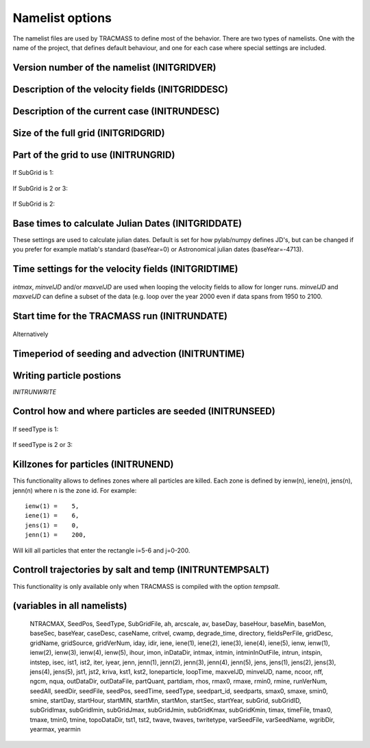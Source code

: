 

Namelist options
================

The namelist files are used by TRACMASS to define most of the
behavior. There are two types of namelists. One with the name of the
project, that defines default behaviour, and one for each case where
special settings are included.


Version number of the namelist (INITGRIDVER)
--------------------------------------------

 .. option:: gridVerNum

    Check if the namelist file has the correct syntax

Description of the velocity fields (INITGRIDDESC)
-------------------------------------------------

 .. option:: GCMname

    Name of the GCM that generated velocity fields

 .. option:: GCMsource

    URL to the GCM that generated velocity fields

 .. option:: gridName

    Name of the spcific run/grid used to generate velocity fields

 .. option:: gridSource

    URL to the spcific run/grid used to generate velocity fields

 .. option:: gridDesc

    Longer descrition of of the grid and run used.

 .. option:: inDataDir

  Directory where velocity fields are stored. This can also be set by
  the environmental variable :envvar:`TRMINDATADIR`. TRACMASS will
  append the project name so that inDataDir = $TRMINDATADIR/PROJNAME/



Description of the current case (INITRUNDESC)
---------------------------------------------

 .. option:: caseName
             
    Name of the current case

 .. option:: caseDesc  

    Longer desscriptions of the current case


Size of the full grid (INITGRIDGRID)
------------------------------------
 
 .. option:: IMT

    Number of gridcells in x or zonal (longitude) direction

 .. option:: JMT

    Number of gridcells in y or meridional (latitude) direction

 .. option:: KM

    Number of gridcells in z (depth) direction


 .. option:: NEND

    NEND is LBT +1
 

Part of the grid to use (INITRUNGRID)
-------------------------------------

 .. option:: subGrid:

    Select how to define the grid used by TRACMASS::

      0 = Use full grid.
      1 = Define subGrid boundaries.
      2 = Define subGrid in a separate file and subGridID.
      3 = Define subGrid in a separate file and MPI.
  
If SubGrid is 1:
 
 .. option:: subGridImin

    Min i-position

 .. option:: subGridImax

    Max i-position

 .. option:: subGridJmin

    Min j-position

 .. option:: subGridJmax

    Max j-position

 .. option:: subGridKmin

    Min k-position (direction as defined by input file)

 .. option:: subGridKmax

    Min k-position (direction as defined by input file)

If SubGrid is 2 or 3:

 .. option::  SubGridFile

    File to read grid definitions from ***REF***

If SubGrid is 2:

  .. option:: subGridID

     Which subgrid to use. This would preferable be set at runtime (***ref***) 



Base times to calculate Julian Dates (INITGRIDDATE)
---------------------------------------------------
These settings are used to calculate julian dates. Default is set for
how pylab/numpy defines JD's, but can be changed if you prefer for
example matlab's standard (baseYear=0) or Astronomical julian dates
(baseYear=-4713).

 .. option::  baseSec

    Reference second (default = 0)

 .. option::  baseMin

    Reference minute (default = 0)

 .. option::  baseHour

    Reference hour (default = 0)

 .. option::  baseDay

    Reference day (default = 0)

 .. option::  baseMon

    Reference month (default = 1)

 .. option::  baseYear

    Reference year (default = 1)


Time settings for the velocity fields (INITGRIDTIME)
----------------------------------------------------

 .. option:: fieldsPerFile
    
    Number of velocity fields in each file.

 .. option:: ngcm
             
    Number of hours between each GCM velocity field

 .. option:: iter 
    
    Number of iterations by TRACMASS between each GCM velocity field.

 .. option:: intmax

    Total number of GCM velocity fields
             
 .. option::  minvelJD

    Set the julian date (defined before) for the first velocity field
    to be used in the run.

 .. option::  maxvelJD

    Set the julian date (defined before) for the last velocity field
    to be used in the run.

*intmax*, *minvelJD* and/or *maxvelJD* are used when looping the
velocity fields to allow for longer runs. *minvelJD* and
*maxvelJD* can define a subset of the data (e.g. loop over the year 2000 even if data spans from 1950 to 2100.



Start time for the TRACMASS run (INITRUNDATE)
---------------------------------------------

 .. option:: startHour

    Start hour for the run

 .. option:: startDay

    Start hour for the run

 .. option:: startMon

    Start hour for the run

 .. option:: startYear

    Start hour for the run

Alternatively

 .. option:: startJD

    Start Julian-Date (as defined above) for the run



Timeperiod of seeding and advection (INITRUNTIME)
-------------------------------------------------
 
 .. option:: intspin

    Number of timesteps (changes of velocity fields) to seed 
    particles

 .. option:: intrun

    Number of timesteps (changes of velocity fields) to advect the 
    particles

 .. option:: intstep

    Decide if advecting the particles forward (1) or backwards (-1)


.. _INITRUNWRITE:

Writing particle postions
-------------------------
*INITRUNWRITE*

 .. option:: twritetype

    Format of time in output file::

      0 = timesteps since beginning of the run
      1 = seconds since beginning of the run
      2 = Julian date as defined above


 .. option:: kriva

    When to write out particle positions::
 
      0 = no output
      1 = write at time intervals of gcm datasets
      2 = write each grid-crossing and time change
      3 = write at each iteration (all the time)
      4 = write only start and end positions
      5 = write at chosen intervals
  
 .. option:: outDataDir
  
    Directory where output files are saved. This can also be set by
    the environmental variable :envvar:`TRMOUTDATADIR`. TRACMASS will
    append the project name so that outDataDir = $TRMOUTDATADIR/PROJNAME/

 .. option:: outDataFile
    
    Basename for the output files. This is selected automativally if not set.

 .. option:: namep 
    
    Name of rerun file.


Control how and where particles are seeded (INITRUNSEED)
--------------------------------------------------------

 .. option:: nff
    
    Direction in time that particles are followed::
      
      1 = Follow trajectories forward
      2 = Follow trajectories backward
      
 .. option:: isec

    Which plane particles are seeded in::
      
      1 = Seed particles meridionaly (y-z)
      2 = Seed particles zonally (x-z)
      3 = Seed particles horizontally (x-y)
      4 = Seed particles evenly in the T-box

 .. option:: idir

    Only follow particles in certain directions::

      0  = Follow all particles
      1  = Follow particles that start eastward/northward
      -1 = Follow particles that start westward/southward

 .. option:: nqua
 
    How the number of trajectories to be seeded is defined::

      1 = Seed same number of particles in all boxes
      2 = Number of particles reflect volume flux through gridcell 
      3 = Number of particles reflect volume in gridcell.
      4 = Number of particles is set in seed file.

 .. option:: partQuant

    Particles seeded in ceach gridcell. Units depends on **nqua**. 
    *1*: particles / gridcell, *2*: $m_3 s^{-1}$. per particle, 
    *3*: m3 per particle
 
 .. option:: ntracmax

    Maximum number of particles to be seeded

 .. option:: loneparticle

    This option allows you to only seed one particle for trouble
    shouting purposes. set **loneparticle** to the ntrac ID of the
    particle you want to follow. Set to zero to seed all particles.


 .. option:: seedType

    Method for seeding particles (all units are in model
    coordinates)::

      1 = Seed an area defined by ist, jst, and kst.
      2 = Use a list to define which cells to seed.
      3 = Use a 2-D mask file.

If seedType is 1:

 .. option:: ist1

    Lower / Southern boundary for seed area.

 .. option:: ist2

    Upper / Northern boundary for seed area. -1 indicates imt.

 .. option:: jst1

    Left / Western boundary for seed area.

 .. option:: jst2

    Right / Eastern boundary for seed area. -1 indicates jmt.

 .. option:: kst1

    Deepest level to seed (0 at botton, km at surface)

 .. option:: kst2

    Shallowest level to seed (0 at botton, km at surface)

If seedType is 2 or 3:

 .. option:: seedDir

    Directory to look for seed files

 .. option:: seedFile

    Name of seed file

 .. option:: varSeedFile
             
    Use variable seedfile names if set to 1. The file name will be
    constructed as /seedpath/seed0000.asc where 0000 is intstart. 
    This allows for the use of different seed files at different 
    start points.

 .. option:: seedparts

    Split up the seeded area in **seedparts** chunks and seed only 
    the one defined by **seedpart_id**. Very useful when running
    TRACMASS on multi-core machines.
 
 .. option:: seedpart_id

    Set the seedparts chunk to be seeded. Preferably set from
    commandline in a script.


Killzones for particles (INITRUNEND)
------------------------------------
This functionality allows to defines zones where all particles are
killed. Each zone is defined by ienw(n), iene(n), jens(n), jenn(n)
where n is the zone id. For example::

    ienw(1) =    5,
    iene(1) =    6,
    jens(1) =    0,
    jenn(1) =    200,

Will kill all particles that enter the rectangle i=5-6 and j=0-200.

 .. option:: LBT

    Number of killzones to use


 .. option:: jens(n)

    Lower / Southern boundary of killzone

 .. option:: jenn(n)

    Upper / Northern boundary of killzone

 .. option:: ienw(n) 

    Left / Western boundary of killzone

 .. option:: iene(n)

    Right / Eastern boundary of killzone

 .. option:: timax
             
    maximum time length of a trajectory in days



Controll trajectories by salt and temp (INITRUNTEMPSALT)
--------------------------------------------------------

This functionality is only available only when TRACMASS is compiled
with the option *tempsalt*.

 .. option:: tmin0, smin0, rmin0

    Min temperature/salinity/density to seed particle.

 .. option:: tmax0, smax0, rmax0

    Max temperature/salinity/density to seed particle.

 .. option::   tmine, smine, rmine

    Min temperature/salinity/density before killing particle.

 .. option::   tmaxe, smaxe, rmaxe

    Max temperature/salinity/density before killing particle.
























(variables in all namelists)
----------------------------

 NTRACMAX,
 SeedPos,
 SeedType,
 SubGridFile,
 ah,
 arcscale,
 av,
 baseDay,
 baseHour,
 baseMin,
 baseMon,
 baseSec,
 baseYear,
 caseDesc,
 caseName,
 critvel,
 cwamp,
 degrade_time,
 directory,
 fieldsPerFile,
 gridDesc,
 gridName,
 gridSource,
 gridVerNum,
 iday,
 idir,
 iene,
 iene(1),
 iene(2),
 iene(3),
 iene(4),
 iene(5),
 ienw,
 ienw(1),
 ienw(2),
 ienw(3),
 ienw(4),
 ienw(5),
 ihour,
 imon,
 inDataDir,
 intmax,
 intmin,
 intminInOutFile,
 intrun,
 intspin,
 intstep,
 isec,
 ist1,
 ist2,
 iter,
 iyear,
 jenn,
 jenn(1),
 jenn(2),
 jenn(3),
 jenn(4),
 jenn(5),
 jens,
 jens(1),
 jens(2),
 jens(3),
 jens(4),
 jens(5),
 jst1,
 jst2,
 kriva,
 kst1,
 kst2,
 loneparticle,
 loopTime,
 maxvelJD,
 minvelJD,
 name,
 ncoor,
 nff,
 ngcm,
 nqua,
 outDataDir,
 outDataFile,
 partQuant,
 partdiam,
 rhos,
 rmax0,
 rmaxe,
 rmin0,
 rmine,
 runVerNum,
 seedAll,
 seedDir,
 seedFile,
 seedPos,
 seedTime,
 seedType,
 seedpart_id,
 seedparts,
 smax0,
 smaxe,
 smin0,
 smine,
 startDay,
 startHour,
 startMIN,
 startMin,
 startMon,
 startSec,
 startYear,
 subGrid,
 subGridID,
 subGridImax,
 subGridImin,
 subGridJmax,
 subGridJmin,
 subGridKmax,
 subGridKmin,
 timax,
 timeFile,
 tmax0,
 tmaxe,
 tmin0,
 tmine,
 topoDataDir,
 tst1,
 tst2,
 twave,
 twaves,
 twritetype,
 varSeedFile,
 varSeedName,
 wgribDir,
 yearmax,
 yearmin

